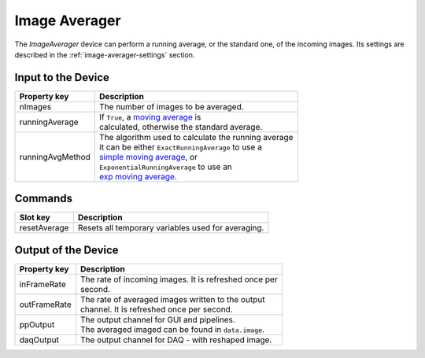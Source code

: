.. _image-averager-user:

**************
Image Averager
**************

The `ImageAverager` device can perform a running average, or the standard one,
of the incoming images. Its settings are described in the
:ref:`image-averager-settings` section.


.. _image-averager-settings:

Input to the Device
===================

=======================  =======================================================
Property key             Description
=======================  =======================================================
nImages                  | The number of images to be averaged.
runningAverage           | If ``True``, a `moving average`_ is
                         | calculated, otherwise the standard average.
runningAvgMethod         | The algorithm used to calculate the running average
                         | it can be either ``ExactRunningAverage`` to use a
                         | `simple moving average`_, or
                         | ``ExponentialRunningAverage`` to use an
                         | `exp moving average`_.
=======================  =======================================================

.. _moving average: https://en.wikipedia.org/wiki/Moving_average
.. _simple moving average: https://en.wikipedia.org/wiki/Moving_average#Simple_moving_average
.. _exp moving average: https://en.wikipedia.org/wiki/Moving_average#Exponential_moving_average

Commands
========

=======================  =======================================================
Slot key                 Description
=======================  =======================================================
resetAverage             | Resets all temporary variables used for averaging.
=======================  =======================================================


Output of the Device
====================

=======================  =======================================================
Property key             Description
=======================  =======================================================
inFrameRate              | The rate of incoming images. It is refreshed once per
                         | second.
outFrameRate             | The rate of averaged images written to the output
                         | channel. It is refreshed once per second.
ppOutput                 | The output channel for GUI and pipelines.
                         | The averaged imaged can be found in ``data.image``.
daqOutput                | The output channel for DAQ - with reshaped image.
=======================  =======================================================
